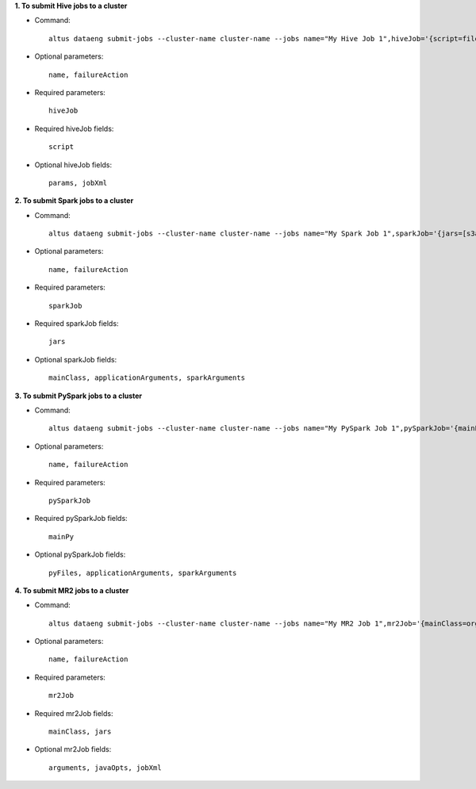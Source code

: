 **1. To submit Hive jobs to a cluster**

- Command::

    altus dataeng submit-jobs --cluster-name cluster-name --jobs name="My Hive Job 1",hiveJob='{script=file:///path/on/my/local/filesystem/to/jobOne.hql}' name="My Hive Job 2",hiveJob='{script=file:///path/on/my/local/filesystem/to/jobTwo.hql}'

- Optional parameters::

    name, failureAction

- Required parameters::

    hiveJob

- Required hiveJob fields::

    script

- Optional hiveJob fields::

    params, jobXml

**2. To submit Spark jobs to a cluster**

- Command::

    altus dataeng submit-jobs --cluster-name cluster-name --jobs name="My Spark Job 1",sparkJob='{jars=[s3a://path/to/jar1.jar, s3a://path/to/jar1.jar], mainClass=org.myorg.Main}' name="My Spark Job 2",sparkJob='{jars=[s3a://path/to/jar1.jar, s3a://path/to/jar1.jar], mainClass=org.myorg.Main}'

- Optional parameters::

    name, failureAction

- Required parameters::

    sparkJob

- Required sparkJob fields::

    jars

- Optional sparkJob fields::

    mainClass, applicationArguments, sparkArguments

**3. To submit PySpark jobs to a cluster**

- Command::

    altus dataeng submit-jobs --cluster-name cluster-name --jobs name="My PySpark Job 1",pySparkJob='{mainPy=s3a://path/to/mainPython.py, pyFiles=[s3a://path/to/module1.py, s3a://path/to/module2.py]}' name="My PySpark Job 2",pySparkJob='{mainPy=s3a://path/to/mainPython.py, pyFiles=[s3a://path/to/module1.py, s3a://path/to/module2.py]}'

- Optional parameters::

    name, failureAction

- Required parameters::

    pySparkJob

- Required pySparkJob fields::

    mainPy

- Optional pySparkJob fields::

    pyFiles, applicationArguments, sparkArguments

**4. To submit MR2 jobs to a cluster**

- Command::

    altus dataeng submit-jobs --cluster-name cluster-name --jobs name="My MR2 Job 1",mr2Job='{mainClass=org.myorg.Main, jars=s3a://path/to/jar.jar}' name="My MR2 Job 2",mr2Job='{mainClass=org.myorg.Main, jars=s3a://path/to/jar.jar}'

- Optional parameters::

    name, failureAction

- Required parameters::

    mr2Job

- Required mr2Job fields::

    mainClass, jars

- Optional mr2Job fields::

    arguments, javaOpts, jobXml
